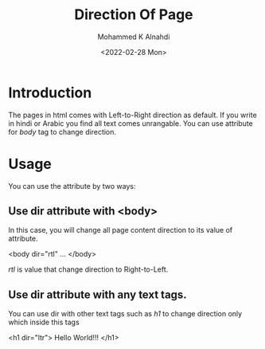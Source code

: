 #+TITLE: Direction Of Page
#+Author: Mohammed K Alnahdi
#+Date: <2022-02-28 Mon>

* Introduction
The pages in html comes with Left-to-Right direction as default. If you write in hindi or Arabic you find all text comes unrangable. You can use attribute for /body/ tag to change direction.

* Usage
You can use the attribute by two ways:

** Use dir attribute with <body>
In this case, you will change all page content direction to its value of attribute.

#+begin_example html
<body dir="rtl"
...
</body>
#+end_example

/rtl/ is value that change direction to Right-to-Left.

** Use dir attribute with any text tags.
You can use dir with other text tags such as /h1/ to change direction only which inside this tags

#+begin_example html
<h1 dir="ltr"> Hello World!!! </h1>
#+end_example
